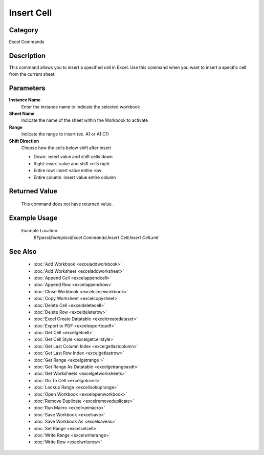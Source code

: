 Insert Cell
===========

Category
--------
Excel Commands

Description
-----------

This command allows you to insert a specified cell in Excel. Use this command when you want to insert a specific cell from the current sheet.

Parameters
----------

**Instance Name**
	Enter the instance name to indicate the selected workbook

**Sheet Name**
	Indicate the name of the sheet within the Workbook to activate

**Range**
	Indicate the range to insert (ex. A1 or A1:C1)

**Shift Direction**
	Choose how the cells below shift after insert
	
	- Down: insert value and shift cells down
	- Right: insert value and shift cells right
	- Entire row: insert value entire row
	- Entire column: insert value entire column



Returned Value
--------------
	This command does not have returned value.

Example Usage
-------------

	Example Location:  
		`BYpass\\Examples\\Excel Commands\\Insert Cell\\Insert Cell.xml`

See Also
--------
	- :doc:`Add Workbook <exceladdworkbook>`
	- :doc:`Add Worksheet <exceladdworksheet>`
	- :doc:`Append Cell <excelappendcell>`
	- :doc:`Append Row <excelappendrow>`
	- :doc:`Close Workbook <excelcloseworkbook>`
	- :doc:`Copy Worksheet <excelcopysheet>`
	- :doc:`Delete Cell <exceldeletecell>`
	- :doc:`Delete Row <exceldeleterow>`
	- :doc:`Excel Create Datatable <excelcreatedataset>`
	- :doc:`Export to PDF <excelexporttopdf>`
	- :doc:`Get Cell <excelgetcell>`
	- :doc:`Get Cell Style <excelgetcellstyle>`
	- :doc:`Get Last Column Index <excelgetlastcolumn>`
	- :doc:`Get Last Row Index <excelgetlastrow>`
	- :doc:`Get Range <excelgetrange >`
	- :doc:`Get Range As Datatable <excelgetrangeasdt>`
	- :doc:`Get Worksheets <excelgetworksheets>`
	- :doc:`Go To Cell <excelgotocell>`
	- :doc:`Lookup Range <excellookuprange>`
	- :doc:`Open Workbook <excelopenworkbook>`
	- :doc:`Remove Duplicate <excelremoveduplicate>`
	- :doc:`Run Macro <excelrunmacro>`
	- :doc:`Save Workbook <excelsave>`
	- :doc:`Save Workbook As <excelsaveas>`
	- :doc:`Set Range <excelsetcell>`
	- :doc:`Write Range <excelwriterange>`
	- :doc:`Write Row <excelwriterow>`

	
